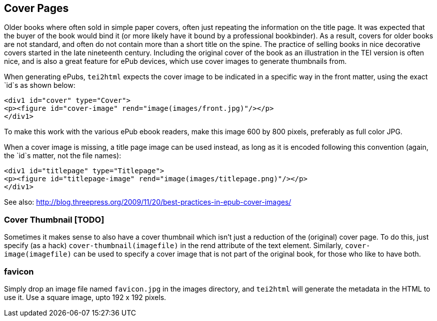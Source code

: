 == Cover Pages

Older books where often sold in simple paper covers, often just repeating the information on the title page. It was expected that the buyer of the book would bind it (or more likely have it bound by a professional bookbinder). As a result, covers for older books are not standard, and often do not contain more than a short title on the spine. The practice of selling books in nice decorative covers started in the late nineteenth century. Including the original cover of the book as an illustration in the TEI version is often nice, and is also a great feature for ePub devices, which use cover images to generate thumbnails from.

When generating ePubs, `tei2html` expects the cover image to be indicated in a specific way in the front matter, using the exact `id`s as shown below:

[source,xml]
----
<div1 id="cover" type="Cover">
<p><figure id="cover-image" rend="image(images/front.jpg)"/></p>
</div1>
----

To make this work with the various ePub ebook readers, make this image 600 by 800 pixels, preferably as full color JPG.

When a cover image is missing, a title page image can be used instead, as long as it is encoded following this convention (again, the `id`s matter, not the file names):

[source,xml]
----
<div1 id="titlepage" type="Titlepage">
<p><figure id="titlepage-image" rend="image(images/titlepage.png)"/></p>
</div1>
----

See also: http://blog.threepress.org/2009/11/20/best-practices-in-epub-cover-images/

=== Cover Thumbnail [TODO]

Sometimes it makes sense to also have a cover thumbnail which isn't just a reduction of the (original) cover page. To do this, just specify (as a hack) `cover-thumbnail(imagefile)` in the rend attribute of the text element. Similarly, `cover-image(imagefile)` can be used to specify a cover image that is not part of the original book, for those who like to have both.


=== favicon

Simply drop an image file named `favicon.jpg` in the images directory, and `tei2html` will generate the metadata in the HTML to use it. Use a square image, upto 192 x 192 pixels.

